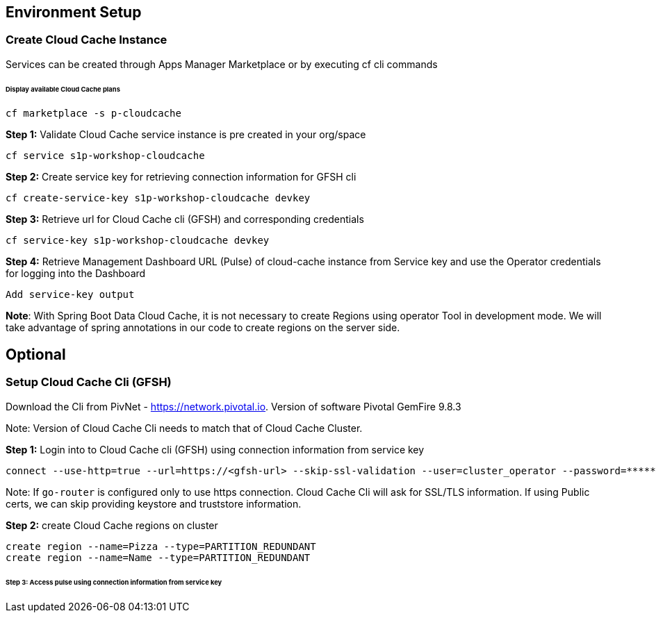 ## Environment Setup

### Create Cloud Cache Instance
Services can be created through Apps Manager Marketplace or by executing cf cli commands

###### Display available Cloud Cache plans

```
cf marketplace -s p-cloudcache
```

***Step 1:*** Validate Cloud Cache service instance is pre created in your org/space

```
cf service s1p-workshop-cloudcache

```

***Step 2:*** Create service key for retrieving connection information for GFSH cli

```
cf create-service-key s1p-workshop-cloudcache devkey
```

***Step 3:*** Retrieve url for Cloud Cache cli (GFSH) and corresponding credentials

```
cf service-key s1p-workshop-cloudcache devkey
```

***Step 4:*** Retrieve Management Dashboard URL (Pulse) of cloud-cache instance from Service key and use the Operator credentials for logging into the Dashboard

```
Add service-key output

```

***Note***: With Spring Boot Data Cloud Cache, it is not necessary to create Regions using operator Tool in development mode. We will take advantage of spring annotations in our code to create regions on the server side. 

## Optional

### Setup Cloud Cache Cli (GFSH)

Download the Cli from PivNet - https://network.pivotal.io. Version of software Pivotal GemFire 9.8.3


Note: Version of Cloud Cache Cli needs to match that of Cloud Cache Cluster.

***Step 1:*** Login into to Cloud Cache cli (GFSH) using connection information from service key

```
connect --use-http=true --url=https://<gfsh-url> --skip-ssl-validation --user=cluster_operator --password=*******
```

Note: If `go-router` is configured only to use https connection. Cloud Cache Cli will ask for SSL/TLS information. If using Public certs, we can skip providing keystore and truststore information.

***Step 2:*** create Cloud Cache regions on cluster

```
create region --name=Pizza --type=PARTITION_REDUNDANT
create region --name=Name --type=PARTITION_REDUNDANT
```

###### Step 3: Access pulse using connection information from service key 